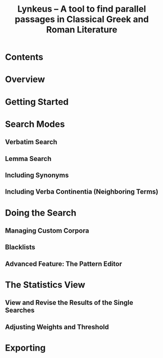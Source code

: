 #+TITLE: Lynkeus -- A tool to find parallel passages in Classical Greek and Roman Literature

* Contents
* Overview
* Getting Started
* Search Modes
** Verbatim Search
** Lemma Search
** Including Synonyms
** Including Verba Continentia (Neighboring Terms)
* Doing the Search
** Managing Custom Corpora
** Blacklists
** Advanced Feature: The Pattern Editor
* The Statistics View
** View and Revise the Results of the Single Searches
** Adjusting Weights and Threshold
* Exporting
